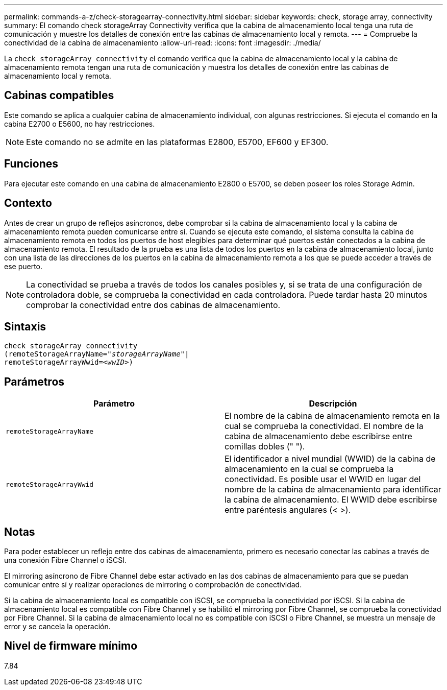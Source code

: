 ---
permalink: commands-a-z/check-storagearray-connectivity.html 
sidebar: sidebar 
keywords: check, storage array, connectivity 
summary: El comando check storageArray Connectivity verifica que la cabina de almacenamiento local tenga una ruta de comunicación y muestre los detalles de conexión entre las cabinas de almacenamiento local y remota. 
---
= Compruebe la conectividad de la cabina de almacenamiento
:allow-uri-read: 
:icons: font
:imagesdir: ./media/


[role="lead"]
La `check storageArray connectivity` el comando verifica que la cabina de almacenamiento local y la cabina de almacenamiento remota tengan una ruta de comunicación y muestra los detalles de conexión entre las cabinas de almacenamiento local y remota.



== Cabinas compatibles

Este comando se aplica a cualquier cabina de almacenamiento individual, con algunas restricciones. Si ejecuta el comando en la cabina E2700 o E5600, no hay restricciones.

[NOTE]
====
Este comando no se admite en las plataformas E2800, E5700, EF600 y EF300.

====


== Funciones

Para ejecutar este comando en una cabina de almacenamiento E2800 o E5700, se deben poseer los roles Storage Admin.



== Contexto

Antes de crear un grupo de reflejos asíncronos, debe comprobar si la cabina de almacenamiento local y la cabina de almacenamiento remota pueden comunicarse entre sí. Cuando se ejecuta este comando, el sistema consulta la cabina de almacenamiento remota en todos los puertos de host elegibles para determinar qué puertos están conectados a la cabina de almacenamiento remota. El resultado de la prueba es una lista de todos los puertos en la cabina de almacenamiento local, junto con una lista de las direcciones de los puertos en la cabina de almacenamiento remota a los que se puede acceder a través de ese puerto.

[NOTE]
====
La conectividad se prueba a través de todos los canales posibles y, si se trata de una configuración de controladora doble, se comprueba la conectividad en cada controladora. Puede tardar hasta 20 minutos comprobar la conectividad entre dos cabinas de almacenamiento.

====


== Sintaxis

[listing, subs="+macros"]
----
check storageArray connectivity
(remoteStorageArrayName=pass:quotes[_"storageArrayName"_]|
remoteStorageArrayWwid=<pass:quotes[_wwID_]>)
----


== Parámetros

|===
| Parámetro | Descripción 


 a| 
`remoteStorageArrayName`
 a| 
El nombre de la cabina de almacenamiento remota en la cual se comprueba la conectividad. El nombre de la cabina de almacenamiento debe escribirse entre comillas dobles (" ").



 a| 
`remoteStorageArrayWwid`
 a| 
El identificador a nivel mundial (WWID) de la cabina de almacenamiento en la cual se comprueba la conectividad. Es posible usar el WWID en lugar del nombre de la cabina de almacenamiento para identificar la cabina de almacenamiento. El WWID debe escribirse entre paréntesis angulares (< >).

|===


== Notas

Para poder establecer un reflejo entre dos cabinas de almacenamiento, primero es necesario conectar las cabinas a través de una conexión Fibre Channel o iSCSI.

El mirroring asíncrono de Fibre Channel debe estar activado en las dos cabinas de almacenamiento para que se puedan comunicar entre sí y realizar operaciones de mirroring o comprobación de conectividad.

Si la cabina de almacenamiento local es compatible con iSCSI, se comprueba la conectividad por iSCSI. Si la cabina de almacenamiento local es compatible con Fibre Channel y se habilitó el mirroring por Fibre Channel, se comprueba la conectividad por Fibre Channel. Si la cabina de almacenamiento local no es compatible con iSCSI o Fibre Channel, se muestra un mensaje de error y se cancela la operación.



== Nivel de firmware mínimo

7.84
